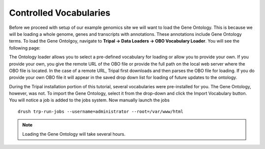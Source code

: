 Controlled Vocabularies
=======================

Before we proceed with setup of our example genomics site we will want to load the Gene Ontology.  This is because we will be loading a whole genome, genes and transcripts with annotations.  These annotations include Gene Ontology terms.  To load the Gene Ontolgoy, navigate to **Tripal → Data Loaders → OBO Vocabulary Loader**. You will see the following page:

.. image:: controlled_vocabs.1.png

The Ontology loader allows you to select a pre-defined vocabulary for loading or allow you to provide your own. If you provide your own, you give the remote URL of the OBO file or provide the full path on the local web server where the OBO file is located. In the case of a remote URL, Tripal first downloads and then parses the OBO file for loading. If you do provide your own OBO file it will appear in the saved drop down list for loading of future updates to the ontology.

During the Tripal installation portion of this tutorial, several vocabularies were pre-installed for you. The Gene Ontology, however, was not. To import the Gene Ontology, select it from the drop-down and click the Import Vocabulary button. You will notice a job is added to the jobs system. Now manually launch the jobs

::

  drush trp-run-jobs --username=administrator --root=/var/www/html

.. note::

  Loading the Gene Ontology will take several hours.
